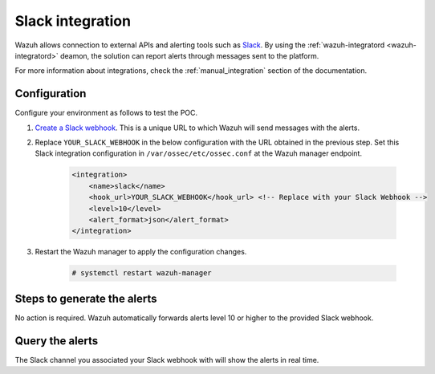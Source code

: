 .. meta::
  :description: Wazuh can be integrated with Slack to report alerts through messages sent to the platform. Learn more about this in this POC. 


.. _poc_slack_integration:

Slack integration
=================

Wazuh allows connection to external APIs and alerting tools such as `Slack <https://slack.com/>`_. By using the :ref:`wazuh-integratord <wazuh-integratord>` deamon, the solution can report alerts through messages sent to the platform. 

For more information about integrations, check the :ref:`manual_integration` section of the documentation.

Configuration
-------------

Configure your environment as follows to test the POC.

#. `Create a Slack webhook <https://api.slack.com/messaging/webhooks>`_. This is a unique URL to which Wazuh will send messages with the alerts.

#. Replace ``YOUR_SLACK_WEBHOOK`` in the below configuration with the URL obtained in the previous step. Set this Slack integration configuration in ``/var/ossec/etc/ossec.conf`` at the Wazuh manager endpoint.

    .. code-block:: XML

        <integration>
            <name>slack</name>
            <hook_url>YOUR_SLACK_WEBHOOK</hook_url> <!-- Replace with your Slack Webhook -->
            <level>10</level>
            <alert_format>json</alert_format>
        </integration>

#. Restart the Wazuh manager to apply the configuration changes.

    .. code-block:: console

        # systemctl restart wazuh-manager        

Steps to generate the alerts
----------------------------

No action is required. Wazuh automatically forwards alerts level 10 or higher to the provided Slack webhook.

Query the alerts
----------------

The Slack channel you associated your Slack webhook with will show the alerts in real time.

.. thumbnail:: ../images/poc/Slack_integration.png
          :title: Slack integration
          :align: center
          :wrap_image: No


